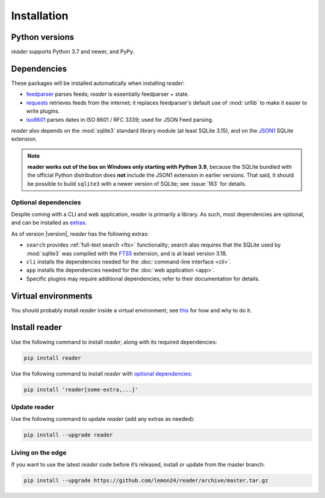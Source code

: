 
Installation
============

Python versions
---------------

*reader* supports Python 3.7 and newer, and PyPy.


Dependencies
------------

These packages will be installed automatically when installing *reader*:

* `feedparser`_ parses feeds; *reader* is essentially feedparser + state.
* `requests`_ retrieves feeds from the internet;
  it replaces feedparser's default use of :mod:`urllib`
  to make it easier to write plugins.
* `iso8601`_  parses dates in ISO 8601 / RFC 3339; used for JSON Feed parsing.

*reader* also depends on the :mod:`sqlite3` standard library module
(at least SQLite 3.15), and on the `JSON1`_ SQLite extension.

.. note::

    **reader works out of the box on Windows only starting with Python 3.9**,
    because the SQLite bundled with the official Python distribution
    does **not** include the JSON1 extension in earlier versions.
    That said, it should be possible to build ``sqlite3``
    with a newer version of SQLite;
    see :issue:`163` for details.


.. _optional dependencies:

Optional dependencies
~~~~~~~~~~~~~~~~~~~~~

Despite coming with a CLI and web application, *reader* is primarily a library.
As such, most dependencies are optional, and can be installed as `extras`_.

As of version |version|, *reader* has the following extras:

* ``search`` provides :ref:`full-text search <fts>` functionality;
  search also requires that the SQLite used by :mod:`sqlite3`
  was compiled with the `FTS5`_ extension, and is at least version 3.18.
* ``cli`` installs the dependencies needed for the
  :doc:`command-line interface <cli>`.
* ``app`` installs the dependencies needed for the
  :doc:`web application <app>`.
* Specific plugins may require additional dependencies;
  refer to their documentation for details.


.. _feedparser: https://feedparser.readthedocs.io/en/latest/
.. _requests: https://requests.readthedocs.io/
.. _iso8601: http://pyiso8601.readthedocs.org/
.. _JSON1: https://www.sqlite.org/json1.html
.. _FTS5: https://www.sqlite.org/fts5.html

.. _extras: https://www.python.org/dev/peps/pep-0508/#extras


Virtual environments
--------------------

You should probably install *reader* inside a virtual environment;
see `this <venv_>`_ for how and why to do it.

.. _venv: https://flask.palletsprojects.com/en/1.1.x/installation/#virtual-environments


Install reader
--------------

Use the following command to install *reader*,
along with its required dependencies:

.. code-block:: bash

    pip install reader

Use the following command to install *reader*
with `optional dependencies <Optional dependencies_>`_:

.. code-block:: bash

    pip install 'reader[some-extra,...]'


Update reader
~~~~~~~~~~~~~

Use the following command to update *reader*
(add any extras as needed):

.. code-block:: bash

    pip install --upgrade reader


Living on the edge
~~~~~~~~~~~~~~~~~~

If you want to use the latest *reader* code before it’s released,
install or update from the master branch:

.. code-block:: bash

    pip install --upgrade https://github.com/lemon24/reader/archive/master.tar.gz
